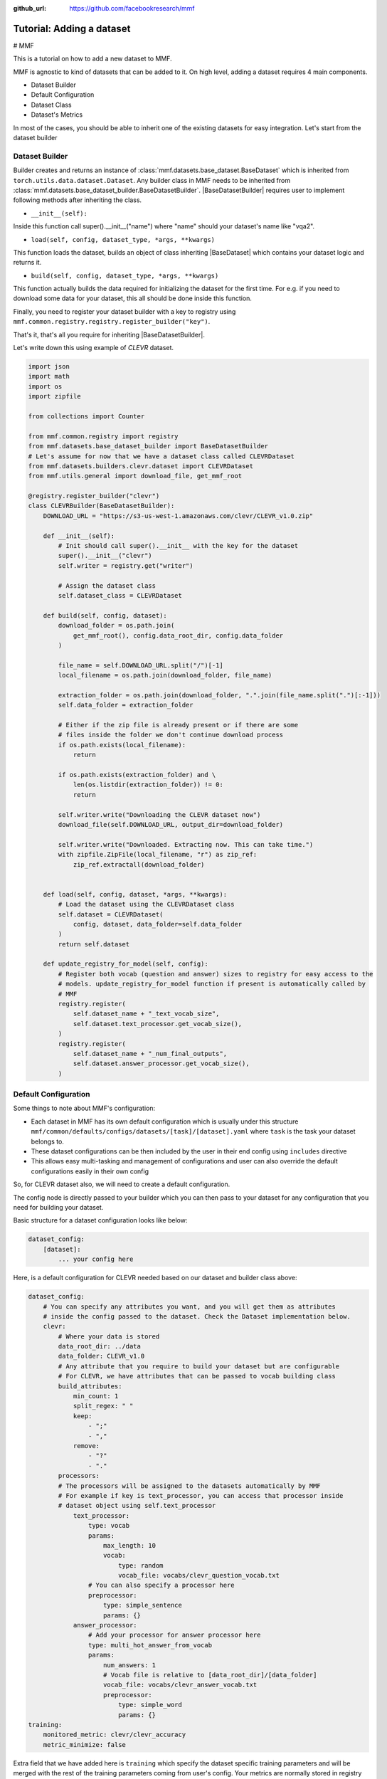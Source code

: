 :github_url: https://github.com/facebookresearch/mmf

##########################
Tutorial: Adding a dataset
##########################

# MMF

This is a tutorial on how to add a new dataset to MMF.

MMF is agnostic to kind of datasets that can be added to it. On high level, adding a dataset requires 4 main components.

- Dataset Builder
- Default Configuration
- Dataset Class
- Dataset's Metrics

In most of the cases, you should be able to inherit one of the existing datasets for easy integration. Let's start from the dataset builder


Dataset Builder
===============

Builder creates and returns an instance of :class:`mmf.datasets.base_dataset.BaseDataset` which is inherited from ``torch.utils.data.dataset.Dataset``.
Any builder class in MMF needs to be inherited from :class:`mmf.datasets.base_dataset_builder.BaseDatasetBuilder`. |BaseDatasetBuilder| requires
user to implement following methods after inheriting the class.

- ``__init__(self):``

Inside this function call super().__init__("name") where "name" should your dataset's name like "vqa2".

- ``load(self, config, dataset_type, *args, **kwargs)``

This function loads the dataset, builds an object of class inheriting |BaseDataset| which contains your dataset logic and returns it.

- ``build(self, config, dataset_type, *args, **kwargs)``

This function actually builds the data required for initializing the dataset for the first time. For e.g. if you need to download some data for your dataset, this
all should be done inside this function.

Finally, you need to register your dataset builder with a key to registry using ``mmf.common.registry.registry.register_builder("key")``.

That's it, that's all you require for inheriting |BaseDatasetBuilder|.

Let's write down this using example of *CLEVR* dataset.

.. code-block:: python

    import json
    import math
    import os
    import zipfile

    from collections import Counter

    from mmf.common.registry import registry
    from mmf.datasets.base_dataset_builder import BaseDatasetBuilder
    # Let's assume for now that we have a dataset class called CLEVRDataset
    from mmf.datasets.builders.clevr.dataset import CLEVRDataset
    from mmf.utils.general import download_file, get_mmf_root

    @registry.register_builder("clevr")
    class CLEVRBuilder(BaseDatasetBuilder):
        DOWNLOAD_URL = "https://s3-us-west-1.amazonaws.com/clevr/CLEVR_v1.0.zip"

        def __init__(self):
            # Init should call super().__init__ with the key for the dataset
            super().__init__("clevr")
            self.writer = registry.get("writer")

            # Assign the dataset class
            self.dataset_class = CLEVRDataset

        def build(self, config, dataset):
            download_folder = os.path.join(
                get_mmf_root(), config.data_root_dir, config.data_folder
            )

            file_name = self.DOWNLOAD_URL.split("/")[-1]
            local_filename = os.path.join(download_folder, file_name)

            extraction_folder = os.path.join(download_folder, ".".join(file_name.split(".")[:-1]))
            self.data_folder = extraction_folder

            # Either if the zip file is already present or if there are some
            # files inside the folder we don't continue download process
            if os.path.exists(local_filename):
                return

            if os.path.exists(extraction_folder) and \
                len(os.listdir(extraction_folder)) != 0:
                return

            self.writer.write("Downloading the CLEVR dataset now")
            download_file(self.DOWNLOAD_URL, output_dir=download_folder)

            self.writer.write("Downloaded. Extracting now. This can take time.")
            with zipfile.ZipFile(local_filename, "r") as zip_ref:
                zip_ref.extractall(download_folder)


        def load(self, config, dataset, *args, **kwargs):
            # Load the dataset using the CLEVRDataset class
            self.dataset = CLEVRDataset(
                config, dataset, data_folder=self.data_folder
            )
            return self.dataset

        def update_registry_for_model(self, config):
            # Register both vocab (question and answer) sizes to registry for easy access to the
            # models. update_registry_for_model function if present is automatically called by
            # MMF
            registry.register(
                self.dataset_name + "_text_vocab_size",
                self.dataset.text_processor.get_vocab_size(),
            )
            registry.register(
                self.dataset_name + "_num_final_outputs",
                self.dataset.answer_processor.get_vocab_size(),
            )

Default Configuration
=====================

Some things to note about MMF's configuration:

- Each dataset in MMF has its own default configuration which is usually under this structure
  ``mmf/common/defaults/configs/datasets/[task]/[dataset].yaml`` where ``task`` is the task your dataset belongs to.
- These dataset configurations can be then included by the user in their end config using ``includes`` directive
- This allows easy multi-tasking and management of configurations and user can also override the default configurations
  easily in their own config

So, for CLEVR dataset also, we will need to create a default configuration.

The config node is directly passed to your builder which you can then pass to your dataset for any configuration that you need
for building your dataset.

Basic structure for a dataset configuration looks like below:

.. code-block:: yaml

    dataset_config:
        [dataset]:
            ... your config here

.. note:

    ``processors`` in your dataset configuration are directly converted to attributes based on the key and are
    automatically initialized with parameters mentioned in the config.

Here, is a default configuration for CLEVR needed based on our dataset and builder class above:

.. code-block:: yaml

    dataset_config:
        # You can specify any attributes you want, and you will get them as attributes
        # inside the config passed to the dataset. Check the Dataset implementation below.
        clevr:
            # Where your data is stored
            data_root_dir: ../data
            data_folder: CLEVR_v1.0
            # Any attribute that you require to build your dataset but are configurable
            # For CLEVR, we have attributes that can be passed to vocab building class
            build_attributes:
                min_count: 1
                split_regex: " "
                keep:
                    - ";"
                    - ","
                remove:
                    - "?"
                    - "."
            processors:
            # The processors will be assigned to the datasets automatically by MMF
            # For example if key is text_processor, you can access that processor inside
            # dataset object using self.text_processor
                text_processor:
                    type: vocab
                    params:
                        max_length: 10
                        vocab:
                            type: random
                            vocab_file: vocabs/clevr_question_vocab.txt
                    # You can also specify a processor here
                    preprocessor:
                        type: simple_sentence
                        params: {}
                answer_processor:
                    # Add your processor for answer processor here
                    type: multi_hot_answer_from_vocab
                    params:
                        num_answers: 1
                        # Vocab file is relative to [data_root_dir]/[data_folder]
                        vocab_file: vocabs/clevr_answer_vocab.txt
                        preprocessor:
                            type: simple_word
                            params: {}
    training:
        monitored_metric: clevr/clevr_accuracy
        metric_minimize: false


Extra field that we have added here is ``training`` which specify the dataset specific training parameters and will
be merged with the rest of the training parameters coming from user's config. Your metrics are normally stored in registry as
``[dataset]/[metric_key]``, so to monitor accuracy on CLEVR, you need to set it as ``clevr/clevr_accuracy`` and we need to maximize it,
we set ``metric_minimize`` to ``false``.

.. note:

    Since, in v0.3, models are expected to return the metrics, so these attributes will also need to be specified by the user
    in future based on the metrics they are optimizing. Thus, in future warnings, these will move to user configs for models.

For processors, check :class:`mmf.datasets.processors` to understand how to create a processor and different processors that are
already available in MMF.

Dataset Class
=============

Next step is to actually build a dataset class which inherits |BaseDataset| so it can interact with PyTorch
dataloaders. Follow the steps below to inherit and create your dataset's class.

- Inherit :class:`mmf.datasets.base_dataset.BaseDataset`
- Implement ``__init__(self, config, dataset)``. Call parent's init using ``super().__init__("name", config, dataset)``
  where "name" is the string representing the name of your dataset.
- Implement ``__getitem__(self, idx)``, our replacement for normal ``__getitem__(self, idx)`` you would implement for a torch dataset. This needs to
  return an object of class :class:Sample.
- Implement ``__len__(self)`` method, which represents size of your dataset.
- [Optional] Implement ``load_item(self, idx)`` if you need to load something or do something else with data and then call it inside ``__getitem__``.

.. note:

    Actual implementation of the dataset might differ due to support for distributed training.

.. code-block:: python

    import os
    import json

    import numpy as np
    import torch

    from PIL import Image

    from mmf.common.registry import registry
    from mmf.common.sample import Sample
    from mmf.datasets.base_dataset import BaseDataset
    from mmf.utils.general import get_mmf_root
    from mmf.utils.text import VocabFromText, tokenize


    class CLEVRDataset(BaseDataset):
        def __init__(self, config, dataset, data_folder=None, *args, **kwargs):
            super().__init__("clevr", config, dataset)
            self._data_folder = data_folder
            self._data_root_dir = os.path.join(get_mmf_root(), config.data_root_dir)

            if not self._data_folder:
                self._data_folder = os.path.join(self._data_root_dir, config.data_folder)

            if not os.path.exists(self._data_folder):
                raise RuntimeError(
                    "Data folder {} for CLEVR is not present".format(self._data_folder)
                )

            # Check if the folder was actually extracted in the subfolder
            if config.data_folder in os.listdir(self._data_folder):
                self._data_folder = os.path.join(self._data_folder, config.data_folder)

            if len(os.listdir(self._data_folder)) == 0:
                raise RuntimeError("CLEVR dataset folder is empty")

            self._load()

        def _load(self):
            self.image_path = os.path.join(self._data_folder, "images", self._dataset_type)

            with open(
                os.path.join(
                    self._data_folder,
                    "questions",
                    "CLEVR_{}_questions.json".format(self._dataset_type),
                )
            ) as f:
                self.questions = json.load(f)["questions"]
                self._build_vocab(self.questions, "question")
                self._build_vocab(self.questions, "answer")

        def __len__(self):
            # __len__ tells how many samples are there
            return len(self.questions)

        def _get_vocab_path(self, attribute):
            return os.path.join(
                self._data_root_dir, "vocabs",
                "{}_{}_vocab.txt".format(self.dataset_name, attribute)
            )

        def _build_vocab(self, questions, attribute):
            # This function builds vocab for questions and answers but not required for the
            # tutorial
            ...

        def __getitem__(self, idx):
            # Get item is like your normal __getitem__ in PyTorch Dataset. Based on id
            # return a sample. Check VQA2Dataset implementation if you want to see how
            # to do caching in MMF
            data = self.questions[idx]

            # Each call to __getitem__ from dataloader returns a Sample class object which
            # collated by our special batch collator to a SampleList which is basically
            # a attribute based batch in layman terms
            current_sample = Sample()

            question = data["question"]
            tokens = tokenize(question, keep=[";", ","], remove=["?", "."])

            # This processors are directly assigned as attributes to dataset based on the config
            # we created above
            processed = self.text_processor({"tokens": tokens})
            # Add the question as text attribute to the sample
            current_sample.text = processed["text"]

            processed = self.answer_processor({"answers": [data["answer"]]})
            # Now add answers and then the targets. We normally use "targets" for what
            # should be the final output from the model in MMF
            current_sample.answers = processed["answers"]
            current_sample.targets = processed["answers_scores"]

            image_path = os.path.join(self.image_path, data["image_filename"])
            image = np.true_divide(Image.open(image_path).convert("RGB"), 255)
            image = image.astype(np.float32)
            # Process and add image as a tensor
            current_sample.image = torch.from_numpy(image.transpose(2, 0, 1))

            # Return your sample and MMF will automatically convert it to SampleList before
            # passing to the model
            return current_sample



Metrics
=======

For your dataset to be compatible out of the box, it is a good practice to also add the metrics your dataset requires.
All metrics for now go inside ``MMF/modules/metrics.py``. All metrics inherit |BaseMetric| and implement a function ``calculate``
with signature ``calculate(self, sample_list, model_output, *args, **kwargs)`` where ``sample_list`` (|SampleList|) is the current batch and
``model_output`` is a dict return by your model for current ``sample_list``. Normally, you should define the keys you want inside
``model_output`` and ``sample_list``. Finally, you should register your metric to registry using ``@registry.register_metric('[key]')``
where '[key]' is the key for your metric. Here is a sample implementation of accuracy metric used in CLEVR dataset:

.. code-block: python

    @registry.register_metric("accuracy")
    class Accuracy(BaseMetric):
        """Metric for calculating accuracy.

        **Key:** ``accuracy``
        """

        def __init__(self):
            super().__init__("accuracy")

        def calculate(self, sample_list, model_output, *args, **kwargs):
            """Calculate accuracy and return it back.

            Args:
                sample_list (SampleList): SampleList provided by DataLoader for
                                    current iteration
                model_output (Dict): Dict returned by model.

            Returns:
                torch.FloatTensor: accuracy.

            """
            output = model_output["scores"]
            expected = sample_list["targets"]

            if output.dim() == 2:
                output = torch.max(output, 1)[1]

            # If more than 1
            if expected.dim() == 2:
                expected = torch.max(expected, 1)[1]

            correct = (expected == output.squeeze()).sum().float()
            total = len(expected)

            value = correct / total
            return value


These are the common steps you need to follow when you are adding a dataset to MMF.

.. |BaseDatasetBuilder| replace:: :class:`~mmf.datasets.base_dataset_builder.BaseDatasetBuilder`
.. |BaseDataset| replace:: :class:`~mmf.datasets.base_dataset.BaseDataset`
.. |SampleList| replace:: :class:`~mmf.common.sample.SampleList`
.. |BaseMetric| replace:: :class:`~mmf.modules.metrics.BaseMetric`

